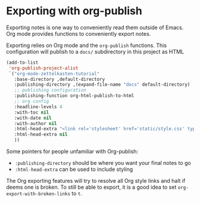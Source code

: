 * Exporting with org-publish
Exporting notes is one way to conveniently read them outside of Emacs. Org mode provides functions to conveniently export notes.

Exporting relies on Org mode and the =org-publish= functions. This configuration will publish to a =docs/= subdirectory in this project as HTML

#+begin_src emacs-lisp :results silent
(add-to-list
 'org-publish-project-alist
 `("org-mode-zettelkasten-tutorial"
   :base-directory ,default-directory
   :publishing-directory ,(expand-file-name "docs" default-directory)
   ;; publishing configuration
   :publishing-function org-html-publish-to-html
   ;; org config
   :headline-levels 4
   :with-toc nil
   :with-date nil
   :with-author nil
   :html-head-extra "<link rel='stylesheet' href='static/style.css' type='text/css'/>\n"
   :html-head-extra nil
   ))
#+end_src

Some pointers for people unfamiliar with Org-publish:
 - =:publishing-directory= should be where you want your final notes to go
 - =:html-head-extra= can be used to include styling

The Org exporting features will try to resolve all Org style links and halt if deems one is broken.
To still be able to export, it is a good idea to set =org-export-with-broken-links= to =t=.
